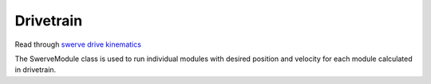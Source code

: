 Drivetrain
=============================

Read through `swerve drive kinematics <https://docs.wpilib.org/en/stable/docs/software/kinematics-and-odometry/swerve-drive-kinematics.html>`__

The SwerveModule class is used to run individual modules with desired position and velocity for each module calculated in drivetrain.
